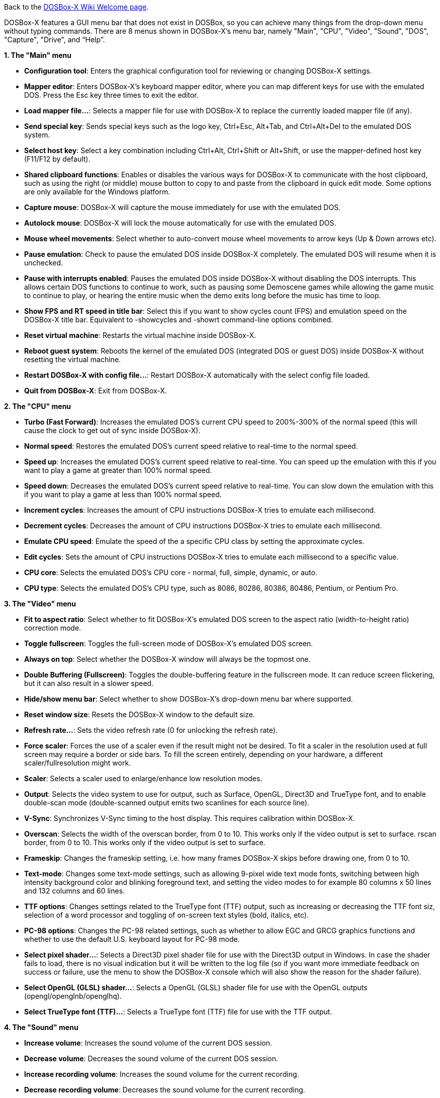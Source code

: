 ifdef::env-github[:suffixappend:]
ifndef::env-github[:suffixappend:]

Back to the link:Home{suffixappend}[DOSBox-X Wiki Welcome page].

DOSBox-X features a GUI menu bar that does not exist in DOSBox, so you can achieve many things from the drop-down menu without typing commands. There are 8 menus shown in DOSBox-X’s menu bar, namely "Main", "CPU", "Video", "Sound", "DOS", "Capture", "Drive", and “Help”.

**1. The "Main" menu**

* **Configuration tool**: Enters the graphical configuration tool for reviewing or changing DOSBox-X settings.

* **Mapper editor**: Enters DOSBox-X's keyboard mapper editor, where you can map different keys for use with the emulated DOS. Press the Esc key three times to exit the editor.

* **Load mapper file...**: Selects a mapper file for use with DOSBox-X to replace the currently loaded mapper file (if any).

* **Send special key**: Sends special keys such as the logo key, Ctrl+Esc, Alt+Tab, and Ctrl+Alt+Del to the emulated DOS system.

* **Select host key**: Select a key combination including Ctrl+Alt, Ctrl+Shift or Alt+Shift, or use the mapper-defined host key (F11/F12 by default).

* **Shared clipboard functions**: Enables or disables the various ways for DOSBox-X to communicate with the host clipboard, such as using the right (or middle) mouse button to copy to and paste from the clipboard in quick edit mode. Some options are only available for the Windows platform.

* **Capture mouse**: DOSBox-X will capture the mouse immediately for use with the emulated DOS.

* **Autolock mouse**: DOSBox-X will lock the mouse automatically for use with the emulated DOS.

* **Mouse wheel movements**: Select whether to auto-convert mouse wheel movements to arrow keys (Up & Down arrows etc).

* **Pause emulation**: Check to pause the emulated DOS inside DOSBox-X completely. The emulated DOS will resume when it is unchecked.

* **Pause with interrupts enabled**: Pauses the emulated DOS inside DOSBox-X without disabling the DOS interrupts. This allows certain DOS functions to continue to work, such as pausing some Demoscene games while allowing the game music to continue to play, or hearing the entire music when the demo exits long before the music has time to loop.

* **Show FPS and RT speed in title bar**: Select this if you want to show cycles count (FPS) and emulation speed on the DOSBox-X title bar. Equivalent to -showcycles and -showrt command-line options combined.

* **Reset virtual machine**: Restarts the virtual machine inside DOSBox-X.

* **Reboot guest system**: Reboots the kernel of the emulated DOS (integrated DOS or guest DOS) inside DOSBox-X without resetting the virtual machine.

* **Restart DOSBox-X with config file...**: Restart DOSBox-X automatically with the select config file loaded.

* **Quit from DOSBox-X**: Exit from DOSBox-X.

**2. The "CPU" menu**

* **Turbo (Fast Forward)**: Increases the emulated DOS's current CPU speed to 200%-300% of the normal speed (this will cause the clock to get out of sync inside DOSBox-X).

* **Normal speed**: Restores the emulated DOS's current speed relative to real-time to the normal speed.

* **Speed up**: Increases the emulated DOS's current speed relative to real-time. You can speed up the emulation with this if you want to play a game at greater than 100% normal speed.

* **Speed down**: Decreases the emulated DOS's current speed relative to real-time. You can slow down the emulation with this if you want to play a game at less than 100% normal speed.

* **Increment cycles**: Increases the amount of CPU instructions DOSBox-X tries to emulate each millisecond.

* **Decrement cycles**: Decreases the amount of CPU instructions DOSBox-X tries to emulate each millisecond.

* **Emulate CPU speed**: Emulate the speed of the a specific CPU class by setting the approximate cycles.

* **Edit cycles**: Sets the amount of CPU instructions DOSBox-X tries to emulate each millisecond to a specific value.

* **CPU core**: Selects the emulated DOS's CPU core - normal, full, simple, dynamic, or auto.

* **CPU type**: Selects the emulated DOS's CPU type, such as 8086, 80286, 80386, 80486, Pentium, or Pentium Pro.

**3. The "Video" menu**

* **Fit to aspect ratio**: Select whether to fit DOSBox-X's emulated DOS screen to the aspect ratio (width-to-height ratio) correction mode.

* **Toggle fullscreen**: Toggles the full-screen mode of DOSBox-X's emulated DOS screen.

* **Always on top**: Select whether the DOSBox-X window will always be the topmost one.

* **Double Buffering (Fullscreen)**: Toggles the double-buffering feature in the fullscreen mode. It can reduce screen flickering, but it can also result in a slower speed.

* **Hide/show menu bar**: Select whether to show DOSBox-X's drop-down menu bar where supported.

* **Reset window size**: Resets the DOSBox-X window to the default size.

* **Refresh rate...**: Sets the video refresh rate (0 for unlocking the refresh rate).

* **Force scaler**: Forces the use of a scaler even if the result might not be desired. To fit a scaler in the resolution used at full screen may require a border or side bars. To fill the screen entirely, depending on your hardware, a different scaler/fullresolution might work.

* **Scaler**: Selects a scaler used to enlarge/enhance low resolution modes.

* **Output**: Selects the video system to use for output, such as Surface, OpenGL, Direct3D and TrueType font, and to enable double-scan mode (double-scanned output emits two scanlines for each source line).

* **V-Sync**: Synchronizes V-Sync timing to the host display. This requires calibration within DOSBox-X.

* **Overscan**: Selects the width of the overscan border, from 0 to 10. This works only if the video output is set to surface.
rscan border, from 0 to 10. This works only if the video output is set to surface.

* **Frameskip**: Changes the frameskip setting, i.e. how many frames DOSBox-X skips before drawing one, from 0 to 10.

* **Text-mode**: Changes some text-mode settings, such as allowing 9-pixel wide text mode fonts, switching between high intensity background color and blinking foreground text, and setting the video modes to for example 80 columns x 50 lines and 132 columns and 60 lines.

* **TTF options**: Changes settings related to the TrueType font (TTF) output, such as increasing or decreasing the TTF font siz, selection of a word processor and toggling of on-screen text styles (bold, italics, etc).

* **PC-98 options**: Changes the PC-98 related settings, such as whether to allow EGC and GRCG graphics functions and whether to use the default U.S. keyboard layout for PC-98 mode.

* **Select pixel shader...**: Selects a Direct3D pixel shader file for use with the Direct3D output in Windows. In case the shader fails to load, there is no visual indication but it will be written to the log file (so if you want more immediate feedback on success or failure, use the menu to show the DOSBox-X console which will also show the reason for the shader failure).

* **Select OpenGL (GLSL) shader...**: Selects a OpenGL (GLSL) shader file for use with the OpenGL outputs (opengl/openglnb/openglhq).

* **Select TrueType font (TTF)...**: Selects a TrueType font (TTF) file for use with the TTF output.

**4. The "Sound" menu**

* **Increase volume**: Increases the sound volume of the current DOS session.

* **Decrease volume**: Decreases the sound volume of the current DOS session.

* **Increase recording volume**: Increases the sound volume for the current recording.

* **Decrease recording volume**: Decreases the sound volume for the current recording.

* **Show sound mixer volumes**: Displays the current sound mixer volumes in DOSBox-X.

* **Show Sound Blaster configuration**: Displays the current Sound Blaster configuration of in DOSBox-X.

* **Show MIDI device configuration**: Displays the current MIDI device configuration in DOSBox-X.

* **Mute**: Mutes or unmutes the sound volume of the current DOS session.

* **Swap stereo**: Selects whether to swap the left and right stereo channels.

**5. The "DOS" menu**

* **Quick launch program...** Launches a program selected from the file browser to run inside DOSBox-X directly. The program folder will be automatically mounted and unmounted, with the option to stay in the program folder after the program finishes.

* **Reported DOS version**: Changes the reported DOS version to the specified version from the list, including 3.3, 5.0, 6.22 and 7.1. Long filename (LFN) and FAT32 disk image support will be enabled when you select 7.1 as the reported DOS version. You can also enter a version with “Edit”.

* **Long filename support**: Changes the long filename (LFN) setting, either enable, disable, or auto per reported DOS version (i.e. enable LFN if the reported DOS version is at least 7).

* **Mouse emulation**: Changes the mouse settings for the emulated DOS inside DOSBox-X, such as the mouse sensitivity.

* **Expanded Memory (EMS)**: Select a mode for the Expanded Memory (EMS), or disables the EMS for some DOS programs or games.

* **Windows host applications**: Enable this if you want to launch Windows applications from mounted directories to run on the host, and whether to wait for the applications.

* **Enables A20 gate**: Turns the A20 gate on or off if it is not locked.

* **Enable quick reboot**: Selects whether to use quick reboot mode so that the kernel of the emulated DOS (integrated DOS or guest DOS) will be restarted instead of the whole virtual machine when DOS programs (or Windows 9x guest systems) make calls to restart the system.

* **Synchronize host date/time**: Selects whether to force synchronizations with the date/time of the host system.

* **Config options as commands**: Selects whether to allow entering config file options as shell commands to get and set settings. This is disabled by default to avoid name clashes, but can be enabled to improve backward compatibility with DOSBox.

* **Swap floppy drive**: Swaps the floppy image if you are using multiple floppy disk images on floppy drive(s).

* **Swap CD drive**: Swaps the CD image if you are using multiple CD images on CD drive(s).

* **Change current floppy image...**: Changes the current active floppy disk image(s) on floppy drive(s), including when a guest OS is active.

* **Change current CD image...**: Changes the current active ISO/CUE image(s) on CD drive(s), including when a guest OS is active.

* **Create blank disk image**: Creates blank floppy or hard disk images of common disk sizes for mounting them as drives.

* **Show mounted drive numbers**: Shows details such as the disk name for all mounted drive numbers (0-5).

* **Show IDE disk or CD status**: Displays the status for each IDE position (1m, 1s, 2m, 2s, etc).

* **Rescan all drives**: Refreshes the cache for all DOS drives inside DOSBox-X.

* **Send form-feed**: Manually sends a form-feed to the printer for ejecting a new page.

**6. The "Capture" menu**

* **Take screenshot**: Takes a screenshot of the current DOS screen in PNG format.

* **Capture format**: Selects the video format for DOSBox-X's captures.

* **Record video to AVI**: Starts/stops the recording of the current DOS session to an AVI video.

* **Record audio to WAV**: Starts/stops the recording of the current DOS session to a WAV audio.

* **Record audio to multi-track AVI**: Starts/stops the recording of the current DOS session to a multi-track audio-only AVI file.

* **Record FM (OPL) output**: Starts/stops the recording of Yamaha FM (OPL) commands in DRO format.

* **Record MIDI output**: Starts/stops the recording of raw MIDI commands.

* **Save/load state options**: Allows you to check some save and load state related options, such as using a save file instead of save slots.

* **Save state**: Saves the current state to the selected save slot.

* **Load state**: Loads the state from the selected save slot.

* **Select save slot**: Select a save slot (1 to 100) to save to or load from. There are 10 pages for save slots, with 10 save slots in each page.

* **Auto save settings...**: Manages the feature to save states automatically such as the time interval as well as start and end save slots for different programs.

* **Browse save file...**: Select a save file to use via the file browser. Only activated when the option to use save files is enabled.

* **Display state information**: Displays the status of the selected save slot or save file.

**7. The "Drive" menu**

* **A**-**Z**: For each DOS drive, mounts, un-mounts, re-scans (refreshes the cache), or show the information for this drive. For Drive A:, C: and D: there is also an option to boot from the drive. Various mounting options (either host drives/directories or disk/CD image files) are available for each drive.

**8. The "Help" menu**

* **Introduction**: Shows a dialog box with a short introduction to DOSBox-X.

* **DOS commands**: Displays the help information for the selected DOS shell command.

* **DOSBox-X homepage**: Links to the homepage of the DOSBox-X project.

* **DOSBox-X Wiki guide**: Links to the DOSBox-X Wiki where you will find the DOSBox-X user guide.

* **DOSBox-X support**: Links to the DOSBox-X Issue Tracker where you will can report issues or make suggestions.

* **List network interfaces**: Displays the list of network interfaces for the NE2000 networking feature.

* **List printer devices**: Displays the list of printer devices for the printing feature on Windows systems.

* **Debugging options**: Functions related to the logging console on Windows systems. Non-debugging builds only.

* **About DOSBox-X**: Shows the about information for DOSBox-X.

**9. The "Debug" menu**

Previously the “Debugging options” under “Help” menu, it is now a separate top-level menu appearing in debugging builds for debugging-related functions, such as showing the debugger and the logging console as well as other debugging-related functions like the blank screen refresh tests.

DOSBox-X will show the drop-down menus in the windowed mode by default, but you can also hide it if you prefer, using any of the following methods:

* Start DOSBox-X with the -nomenu command-line option;

* Set the option "showmenu" to "false" in [sdl] section of the DOSBox-X configuration;

* Under the "Video" menu, select "Hide/show menu bar" when the menu bar is currently visible;

* Using the key combination ([F11/F12]+Esc by default - F11+Esc on Windows and F12+Esc otherwise) to toggle the menu bar.